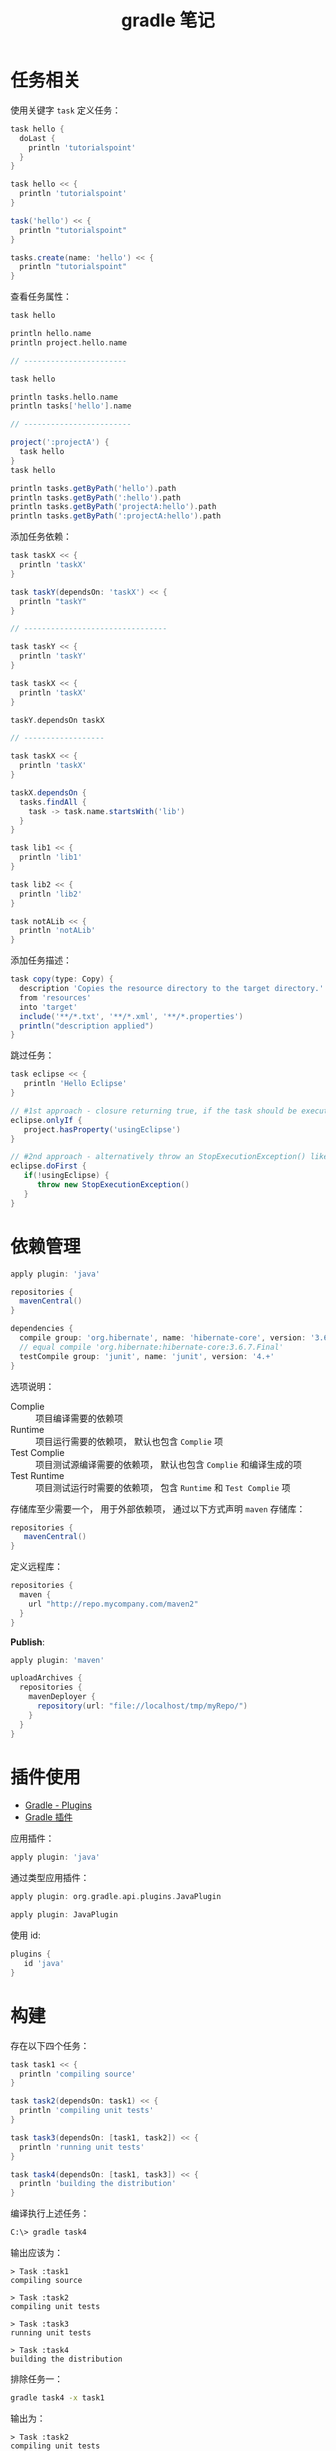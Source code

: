 #+TITLE:      gradle 笔记

* 目录                                                    :TOC_4_gh:noexport:
- [[#任务相关][任务相关]]
- [[#依赖管理][依赖管理]]
- [[#插件使用][插件使用]]
- [[#构建][构建]]
- [[#java-项目构建][Java 项目构建]]
- [[#gradle-wrapper][Gradle Wrapper]]
- [[#多项目构建][多项目构建]]
- [[#buildscript][buildscript]]
- [[#特殊值][特殊值]]
- [[#flyway][Flyway]]
  - [[#教程][教程]]
  - [[#sql-脚本命名规则][SQL 脚本命名规则]]

* 任务相关
  使用关键字 ~task~ 定义任务：
  #+BEGIN_SRC groovy
    task hello {
      doLast {
        println 'tutorialspoint'
      }
    }

    task hello << {
      println 'tutorialspoint'
    }

    task('hello') << {
      println "tutorialspoint"
    }

    tasks.create(name: 'hello') << {
      println "tutorialspoint"
    }
  #+END_SRC

  查看任务属性：
  #+BEGIN_SRC groovy
    task hello

    println hello.name
    println project.hello.name

    // -----------------------

    task hello

    println tasks.hello.name
    println tasks['hello'].name

    // ------------------------

    project(':projectA') {
      task hello
    }
    task hello

    println tasks.getByPath('hello').path
    println tasks.getByPath(':hello').path
    println tasks.getByPath('projectA:hello').path
    println tasks.getByPath(':projectA:hello').path
  #+END_SRC

  添加任务依赖：
  #+BEGIN_SRC groovy
    task taskX << {
      println 'taskX'
    }

    task taskY(dependsOn: 'taskX') << {
      println "taskY"
    }

    // --------------------------------

    task taskY << {
      println 'taskY'
    }

    task taskX << {
      println 'taskX'
    }

    taskY.dependsOn taskX

    // ------------------

    task taskX << {
      println 'taskX'
    }

    taskX.dependsOn {
      tasks.findAll {
        task -> task.name.startsWith('lib')
      }
    }

    task lib1 << {
      println 'lib1'
    }

    task lib2 << {
      println 'lib2'
    }

    task notALib << {
      println 'notALib'
    }
  #+END_SRC
  
  添加任务描述：
  #+BEGIN_SRC groovy
    task copy(type: Copy) {
      description 'Copies the resource directory to the target directory.'
      from 'resources'
      into 'target'
      include('**/*.txt', '**/*.xml', '**/*.properties')
      println("description applied")
    }
  #+END_SRC

  跳过任务：
  #+BEGIN_SRC groovy
    task eclipse << {
       println 'Hello Eclipse'
    }

    // #1st approach - closure returning true, if the task should be executed, false if not.
    eclipse.onlyIf {
       project.hasProperty('usingEclipse')
    }

    // #2nd approach - alternatively throw an StopExecutionException() like this
    eclipse.doFirst {
       if(!usingEclipse) {
          throw new StopExecutionException()
       }
    }
  #+END_SRC

* 依赖管理
  #+BEGIN_SRC groovy
    apply plugin: 'java'

    repositories {
      mavenCentral()
    }

    dependencies {
      compile group: 'org.hibernate', name: 'hibernate-core', version: '3.6.7.Final'
      // equal compile 'org.hibernate:hibernate-core:3.6.7.Final'
      testCompile group: 'junit', name: 'junit', version: '4.+'
    }
  #+END_SRC

  选项说明：
  + Complie :: 项目编译需要的依赖项
  + Runtime :: 项目运行需要的依赖项， 默认也包含 ~Complie~ 项
  + Test Complie :: 项目测试源编译需要的依赖项， 默认也包含 ~Complie~ 和编译生成的项
  + Test Runtime :: 项目测试运行时需要的依赖项， 包含 ~Runtime~ 和 ~Test Complie~ 项
                   
  存储库至少需要一个， 用于外部依赖项， 通过以下方式声明 ~maven~ 存储库：
  #+BEGIN_SRC groovy
    repositories {
       mavenCentral()
    }
  #+END_SRC

  定义远程库：
  #+BEGIN_SRC groovy
    repositories {
      maven {
        url "http://repo.mycompany.com/maven2"
      }
    }
  #+END_SRC

  *Publish*:
  #+BEGIN_SRC groovy
    apply plugin: 'maven'

    uploadArchives {
      repositories {
        mavenDeployer {
          repository(url: "file://localhost/tmp/myRepo/")
        }
      }
    }
  #+END_SRC

* 插件使用
  + [[https://www.tutorialspoint.com/gradle/gradle_plugins.htm][Gradle - Plugins]]
  + [[http://wiki.jikexueyuan.com/project/gradle/package.html][Gradle 插件]]

  应用插件：
  #+BEGIN_SRC groovy
    apply plugin: 'java'  
  #+END_SRC

  通过类型应用插件：
  #+BEGIN_SRC groovy
    apply plugin: org.gradle.api.plugins.JavaPlugin

    apply plugin: JavaPlugin
  #+END_SRC

  使用 id:
  #+BEGIN_SRC groovy
    plugins {
       id 'java'
    }
  #+END_SRC

* 构建
  存在以下四个任务：
  #+BEGIN_SRC groovy
    task task1 << {
      println 'compiling source'
    }

    task task2(dependsOn: task1) << {
      println 'compiling unit tests'
    }

    task task3(dependsOn: [task1, task2]) << {
      println 'running unit tests'
    }

    task task4(dependsOn: [task1, task3]) << {
      println 'building the distribution'
    }
  #+END_SRC

  编译执行上述任务：
  #+BEGIN_SRC bash
    C:\> gradle task4
  #+END_SRC

  输出应该为：
  #+BEGIN_EXAMPLE
    > Task :task1                    
    compiling source                 
                                 
    > Task :task2                    
    compiling unit tests             
                                 
    > Task :task3                    
    running unit tests               
                                 
    > Task :task4                    
    building the distribution        
  #+END_EXAMPLE

  排除任务一：
  #+BEGIN_SRC bash
    gradle task4 -x task1
  #+END_SRC

  输出为：
  #+BEGIN_EXAMPLE
    > Task :task2
    compiling unit tests

    > Task :task3
    running unit tests

    > Task :task4
    building the distribution
  #+END_EXAMPLE

* Java 项目构建
  使用插件 ~java~:
  #+BEGIN_SRC groovy
    apply plugin: 'java'
  #+END_SRC

  默认项目结构：
  + src/main/java - 源代码
  + src/test/java - 测试

  执行构建：
  #+BEGIN_SRC bash
    C:\> gradle build
  #+END_SRC

  使用 ~SourceSets~ 设置项目结构：
  #+BEGIN_SRC groovy
    apply plugin: 'java'

    sourceSets {
      main {
        java {
          srcDir 'src'
        }
      }

      test {
        java {
          srcDir 'test'
        }
      }
    }
  #+END_SRC

* Gradle Wrapper
  Gradle Wrapper是开始一个Gradle构建的首选方式。 它包含了windows批处理以及OS X和Linux的Shell脚本。
  这些脚本允许我们在没有安装Gradle的系统上执行Gradle构建。

  使用指令 ~Gradle wrapper~ 初始化 ~Wrapper~ 环境。

  使用 ~gradlew~ 来代替 ~gradle~ 指令。

* 多项目构建
  在 ~root-project~ 所在目录添加 ~build.gradle~ 和 ~settings.gradle~.

  ~settings.gradle~ 中通过以下方式包含子项目：
  #+BEGIN_SRC groovy
    include 'sub-project1', 'sub-project2'
  #+END_SRC

  ~sub-project~ 是子项目文件夹名。

  在 ~build.gradle~ 通过以下方式配置应用于所有项目的配置：
  #+BEGIN_SRC groovy
    allprojects {
       apply plugin: 'idea'
  #+END_SRC

  通过以下方式配置应用于所有子项目的配置：
  #+BEGIN_SRC groovy
    subprojects {
      apply plugin: 'java'
    }
  #+END_SRC

  构建时， ~gradle~ 会自动寻找子项目中的 ~build.gradle~ 并执行构建。

* buildscript
  ~build.gradle~ 类似下面代码中的 ~buildscript~ 的作用是声明是 ~gradle~ 脚本自身需要使用的资源。

  #+BEGIN_SRC groovy
    buildScript {
      repositories {
        mavenCentral()
      }
    }

    repositories {
      mavenCentral()
    }
  #+END_SRC

* 特殊值
  + [[https://blog.csdn.net/snowin1994/article/details/53024871][maven中的groupId和artifactId到底指的是什么]]

* Flyway
** 教程
   + [[https://flywaydb.org/documentation/migrations][Migrations]]
   + [[https://flywaydb.org/getstarted/firststeps/gradle][First Steps: Gradle]]

** SQL 脚本命名规则
   + [[https://flywaydb.org/documentation/migrations#sql-based-migrations][SQL-based migrations]]
